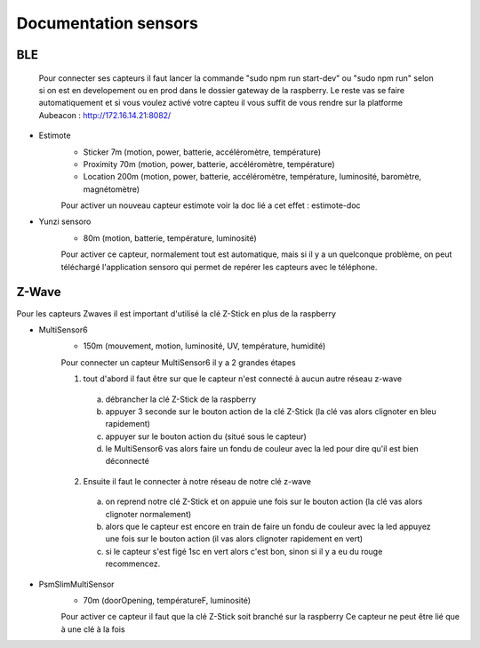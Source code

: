######################
Documentation sensors
######################

BLE
=====
   Pour connecter ses capteurs il faut lancer la commande "sudo npm run start-dev" ou "sudo npm run" selon si on est en developement ou en prod dans le dossier gateway de la raspberry. Le reste vas se faire automatiquement et si vous voulez activé votre capteu il vous suffit de vous rendre sur la platforme Aubeacon : http://172.16.14.21:8082/


- Estimote
   - Sticker 7m (motion, power, batterie, accéléromètre, température)
   - Proximity 70m (motion, power, batterie, accéléromètre, température)
   - Location 200m (motion, power, batterie, accéléromètre, température, luminosité, baromètre, magnétomètre)
   
   Pour activer un nouveau capteur estimote voir la doc lié a cet effet : estimote-doc


- Yunzi sensoro
   - 80m (motion, batterie, température, luminosité)
   
   Pour activer ce capteur, normalement tout est automatique, mais si il y a un quelconque problème, on peut téléchargé l'application sensoro qui permet de repérer les capteurs avec le téléphone.
			

Z-Wave
======
Pour les capteurs Zwaves il est important d'utilisé la clé Z-Stick en plus de la raspberry


- MultiSensor6
   - 150m (mouvement, motion, luminosité, UV, température, humidité)
   
   Pour connecter un capteur MultiSensor6 il y a 2 grandes étapes
   
   (1) tout d'abord il faut être sur que le capteur n'est connecté à aucun autre réseau z-wave
   
      a) débrancher la clé Z-Stick de la raspberry 
      b) appuyer 3 seconde sur le bouton action de la clé Z-Stick (la clé vas alors clignoter en bleu rapidement)
      c) appuyer sur le bouton action du  (situé sous le capteur)
      d) le MultiSensor6 vas alors faire un fondu de couleur avec la led pour dire qu'il est bien déconnecté

   (2) Ensuite il faut le connecter à notre réseau de notre clé z-wave
   
      a) on reprend notre clé Z-Stick et on appuie une fois sur le bouton action (la clé vas alors clignoter normalement)
      b) alors que le capteur est encore en train de faire un fondu de couleur avec la led appuyez une fois sur le bouton action (il vas alors clignoter rapidement en vert)
      c) si le capteur s'est figé 1sc en vert alors c'est bon, sinon si il y a eu du rouge recommencez.


- PsmSlimMultiSensor
   - 70m (doorOpening, températureF, luminosité)
   
   Pour activer ce capteur il faut que la clé Z-Stick soit branché sur la raspberry
   Ce capteur ne peut être lié que à une clé à la fois
